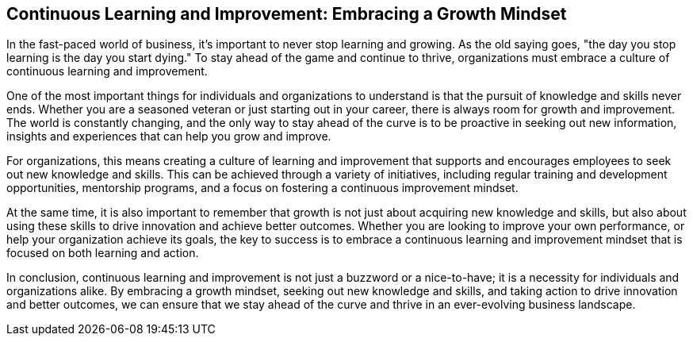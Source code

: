 == Continuous Learning and Improvement: Embracing a Growth Mindset

In the fast-paced world of business, it's important to never stop learning and growing. As the old saying goes, "the day you stop learning is the day you start dying." To stay ahead of the game and continue to thrive, organizations must embrace a culture of continuous learning and improvement.

One of the most important things for individuals and organizations to understand is that the pursuit of knowledge and skills never ends. Whether you are a seasoned veteran or just starting out in your career, there is always room for growth and improvement. The world is constantly changing, and the only way to stay ahead of the curve is to be proactive in seeking out new information, insights and experiences that can help you grow and improve.

For organizations, this means creating a culture of learning and improvement that supports and encourages employees to seek out new knowledge and skills. This can be achieved through a variety of initiatives, including regular training and development opportunities, mentorship programs, and a focus on fostering a continuous improvement mindset.

At the same time, it is also important to remember that growth is not just about acquiring new knowledge and skills, but also about using these skills to drive innovation and achieve better outcomes. Whether you are looking to improve your own performance, or help your organization achieve its goals, the key to success is to embrace a continuous learning and improvement mindset that is focused on both learning and action.

In conclusion, continuous learning and improvement is not just a buzzword or a nice-to-have; it is a necessity for individuals and organizations alike. By embracing a growth mindset, seeking out new knowledge and skills, and taking action to drive innovation and better outcomes, we can ensure that we stay ahead of the curve and thrive in an ever-evolving business landscape.
